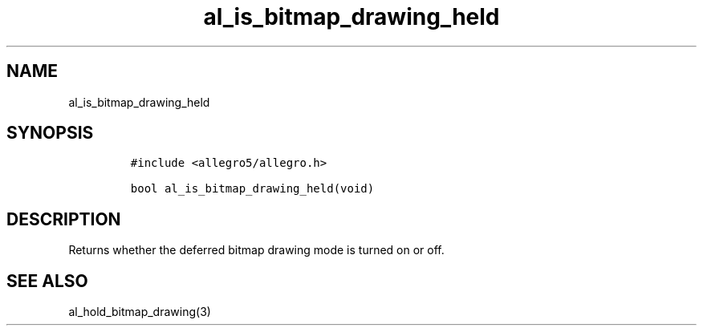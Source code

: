 .TH al_is_bitmap_drawing_held 3 "" "Allegro reference manual"
.SH NAME
.PP
al_is_bitmap_drawing_held
.SH SYNOPSIS
.IP
.nf
\f[C]
#include\ <allegro5/allegro.h>

bool\ al_is_bitmap_drawing_held(void)
\f[]
.fi
.SH DESCRIPTION
.PP
Returns whether the deferred bitmap drawing mode is turned on or
off.
.SH SEE ALSO
.PP
al_hold_bitmap_drawing(3)
